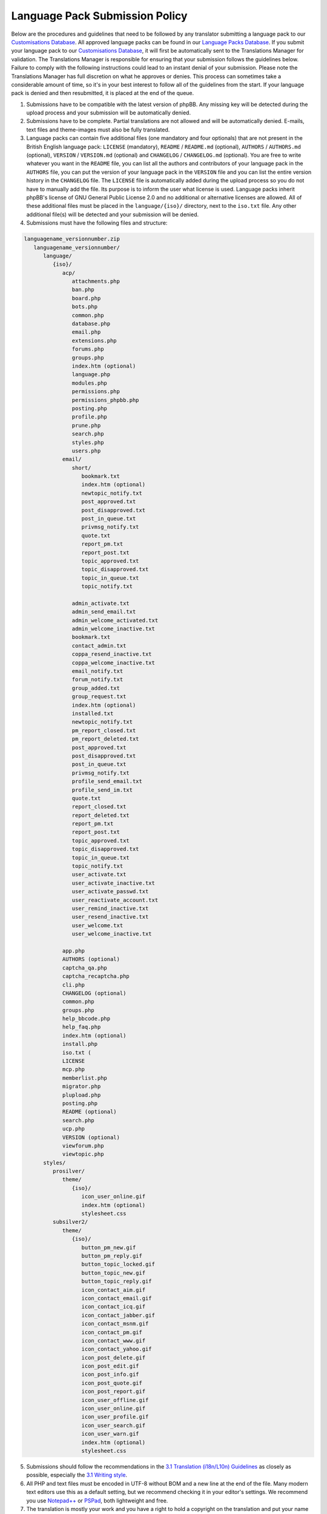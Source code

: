 ===============================
Language Pack Submission Policy
===============================
Below are the procedures and guidelines that need to be followed by any translator submitting a language pack to our `Customisations Database`_.
All approved language packs can be found in our `Language Packs Database`_.
If you submit your language pack to our `Customisations Database`_, it will first be automatically sent to the Translations Manager for validation.
The Translations Manager is responsible for ensuring that your submission follows the guidelines below.
Failure to comply with the following instructions could lead to an instant denial of your submission.
Please note the Translations Manager has full discretion on what he approves or denies.
This process can sometimes take a considerable amount of time, so it's in your best interest to follow all of the guidelines from the start.
If your language pack is denied and then resubmitted, it is placed at the end of the queue.

1) Submissions have to be compatible with the latest version of phpBB. Any missing key will be detected during the upload process and your submission will be automatically denied.

2) Submissions have to be complete. Partial translations are not allowed and will be automatically denied. E-mails, text files and theme-images must also be fully translated.

3) Language packs can contain five additional files (one mandatory and four optionals) that are not present in the British English language pack: ``LICENSE`` (mandatory), ``README`` / ``README.md`` (optional), ``AUTHORS`` / ``AUTHORS.md`` (optional), ``VERSION`` / ``VERSION.md`` (optional) and ``CHANGELOG`` / ``CHANGELOG.md`` (optional). You are free to write whatever you want in the ``README`` file, you can list all the authors and contributors of your language pack in the ``AUTHORS`` file, you can put the version of your language pack in the ``VERSION`` file and you can list the entire version history in the ``CHANGELOG`` file. The ``LICENSE`` file is automatically added during the upload process so you do not have to manually add the file. Its purpose is to inform the user what license is used. Language packs inherit phpBB's license of GNU General Public License 2.0 and no additional or alternative licenses are allowed. All of these additional files must be placed in the ``language/{iso}/`` directory, next to the ``iso.txt`` file. Any other additional file(s) will be detected and your submission will be denied.

4) Submissions must have the following files and structure:

.. code-block:: text

        languagename_versionnumber.zip
           languagename_versionnumber/
              language/
                 {iso}/
                    acp/
                       attachments.php
                       ban.php
                       board.php
                       bots.php
                       common.php
                       database.php
                       email.php
                       extensions.php
                       forums.php
                       groups.php
                       index.htm (optional)
                       language.php
                       modules.php
                       permissions.php
                       permissions_phpbb.php
                       posting.php
                       profile.php
                       prune.php
                       search.php
                       styles.php
                       users.php
                    email/
                       short/
                          bookmark.txt
                          index.htm (optional)
                          newtopic_notify.txt
                          post_approved.txt
                          post_disapproved.txt
                          post_in_queue.txt
                          privmsg_notify.txt
                          quote.txt
                          report_pm.txt
                          report_post.txt
                          topic_approved.txt
                          topic_disapproved.txt
                          topic_in_queue.txt
                          topic_notify.txt

                       admin_activate.txt
                       admin_send_email.txt
                       admin_welcome_activated.txt
                       admin_welcome_inactive.txt
                       bookmark.txt
                       contact_admin.txt
                       coppa_resend_inactive.txt
                       coppa_welcome_inactive.txt
                       email_notify.txt
                       forum_notify.txt
                       group_added.txt
                       group_request.txt
                       index.htm (optional)
                       installed.txt
                       newtopic_notify.txt
                       pm_report_closed.txt
                       pm_report_deleted.txt
                       post_approved.txt
                       post_disapproved.txt
                       post_in_queue.txt
                       privmsg_notify.txt
                       profile_send_email.txt
                       profile_send_im.txt
                       quote.txt
                       report_closed.txt
                       report_deleted.txt
                       report_pm.txt
                       report_post.txt
                       topic_approved.txt
                       topic_disapproved.txt
                       topic_in_queue.txt
                       topic_notify.txt
                       user_activate.txt
                       user_activate_inactive.txt
                       user_activate_passwd.txt
                       user_reactivate_account.txt
                       user_remind_inactive.txt
                       user_resend_inactive.txt
                       user_welcome.txt
                       user_welcome_inactive.txt

                    app.php
                    AUTHORS (optional)
                    captcha_qa.php
                    captcha_recaptcha.php
                    cli.php
                    CHANGELOG (optional)
                    common.php
                    groups.php
                    help_bbcode.php
                    help_faq.php
                    index.htm (optional)
                    install.php
                    iso.txt (
                    LICENSE
                    mcp.php
                    memberlist.php
                    migrator.php
                    plupload.php
                    posting.php
                    README (optional)
                    search.php
                    ucp.php
                    VERSION (optional)
                    viewforum.php
                    viewtopic.php
              styles/
                 prosilver/
                    theme/
                       {iso}/
                          icon_user_online.gif
                          index.htm (optional)
                          stylesheet.css
                 subsilver2/
                    theme/
                       {iso}/
                          button_pm_new.gif
                          button_pm_reply.gif
                          button_topic_locked.gif
                          button_topic_new.gif
                          button_topic_reply.gif
                          icon_contact_aim.gif
                          icon_contact_email.gif
                          icon_contact_icq.gif
                          icon_contact_jabber.gif
                          icon_contact_msnm.gif
                          icon_contact_pm.gif
                          icon_contact_www.gif
                          icon_contact_yahoo.gif
                          icon_post_delete.gif
                          icon_post_edit.gif
                          icon_post_info.gif
                          icon_post_quote.gif
                          icon_post_report.gif
                          icon_user_offline.gif
                          icon_user_online.gif
                          icon_user_profile.gif
                          icon_user_search.gif
                          icon_user_warn.gif
                          index.htm (optional)
                          stylesheet.css

5) Submissions should follow the recommendations in the `3.1 Translation (i18n/L10n) Guidelines`_ as closely as possible, especially the `3.1 Writing style`_.

6) All PHP and text files must be encoded in UTF-8 without BOM and a new line at the end of the file. Many modern text editors use this as a default setting, but we recommend checking it in your editor's settings. We recommend you use `Notepad++`_ or `PSPad`_, both lightweight and free.

7) The translation is mostly your work and you have a right to hold a copyright on the translation and put your name or the names of those on your team in the ``AUTHORS`` / ``AUTHORS.md`` file.

8) A maximum of 3 links can be included as an author credit in the footer, customisable via the ``'TRANSLATION_INFO'`` key in ``common.php``. Please note that the Translations Manager has complete discretion on what is acceptable as an author credit link.

9) Submissions have to be submitted as a single zip file. The Customisations Database will automatically name your uploaded language pack using the format ``languagename_versionnumber.zip``. For example, if a Brazilian Portuguese language pack author uploads an archive named ``Brasileiro_1.0.5.zip``, it will be automatically changed to ``brazilian_portuguese_1_0_5.zip``.

10) The contribution description for you language pack in the Customisations Database should be translated into English in addition to your local language. This will facilitate the download of your translation by administrators who do not speak the language.

11) The contribution screenshot in the Customisations Database should only be the flag of the country where the primary spoken language is that of the language pack. For example, the flag of France for the French language.

12) Revision name in the Customisations Database should be left blank, contain the phpBB package version, and/or package release name (e.g. "**3.0.12 / Richard 'D¡cky' Foote**" for 3.0.12).

13) The Demo URL in the Customisations Database must be empty, unless you want to put a link to an international community (`officially`_ listed or not) related to the language of the contribution. For example, http://www.phpbbarabia.com/ as Demo URL concerning the `Arabic language`_ is allowed.

.. _Customisations Database: https://www.phpbb.com/go/customise/language-packs/3.1
.. _Language Packs Database: https://www.phpbb.com/languages/
.. _GNU General Public License 2.0: http://www.opensource.org/licenses/gpl-2.0.php
.. _3.1 Translation (i18n/L10n) Guidelines: https://area51.phpbb.com/docs/31x/coding-guidelines.html#translation
.. _3.1 Writing style: https://area51.phpbb.com/docs/31x/coding-guidelines.html#writingstyle
.. _Notepad++: https://notepad-plus-plus.org/
.. _PSPad: http://www.pspad.com/en/
.. _officially: https://www.phpbb.com/support/intl/
.. _Arabic language: https://www.phpbb.com/customise/db/translation/arabic/
